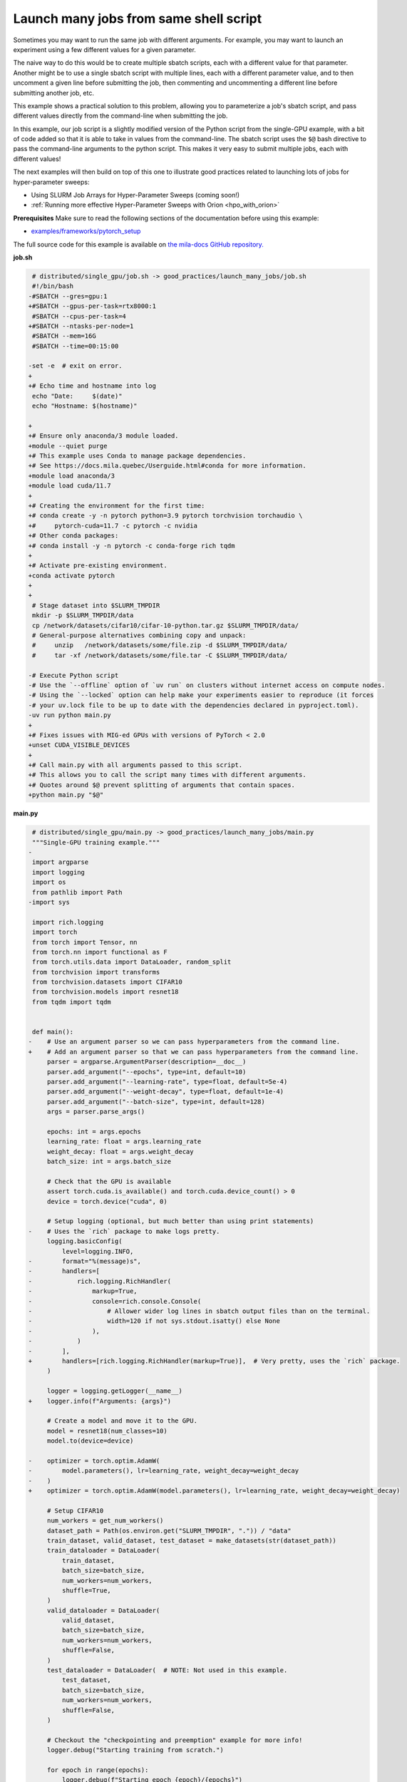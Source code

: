 .. NOTE: This file is auto-generated from examples/good_practices/launch_many_jobs/index.rst
.. This is done so this file can be easily viewed from the GitHub UI.
.. **DO NOT EDIT**

.. _launch_many_jobs:

Launch many jobs from same shell script
=======================================

Sometimes you may want to run the same job with different arguments. For example, you may want to launch an experiment using a few different values for a given parameter.

The naive way to do this would be to create multiple sbatch scripts, each with a different value for that parameter.
Another might be to use a single sbatch script with multiple lines, each with a different parameter value, and to then uncomment a given line before submitting the job, then commenting and uncommenting a different line before submitting another job, etc.

This example shows a  practical solution to this problem, allowing you to parameterize a job's sbatch script, and pass different values directly from the command-line when submitting the job.

In this example, our job script is a slightly modified version of the Python script from the single-GPU example, with a bit of code added so that it is able to take in values from the command-line.
The sbatch script uses the ``$@`` bash directive to pass the command-line arguments to the python script. This makes it very easy to submit multiple jobs, each with different values!

The next examples will then build on top of this one to illustrate good practices related to launching lots of jobs for hyper-parameter sweeps:

* Using SLURM Job Arrays for Hyper-Parameter Sweeps (coming soon!)
* :ref:`Running more effective Hyper-Parameter Sweeps with Orion <hpo_with_orion>`


**Prerequisites**
Make sure to read the following sections of the documentation before using this
example:

* `examples/frameworks/pytorch_setup <https://github.com/mila-iqia/mila-docs/tree/master/docs/examples/frameworks/pytorch_setup>`_

The full source code for this example is available on `the mila-docs GitHub
repository.
<https://github.com/mila-iqia/mila-docs/tree/master/docs/examples/good_practices/launch_many_jobs>`_

**job.sh**

.. code:: diff

    # distributed/single_gpu/job.sh -> good_practices/launch_many_jobs/job.sh
    #!/bin/bash
   -#SBATCH --gres=gpu:1
   +#SBATCH --gpus-per-task=rtx8000:1
    #SBATCH --cpus-per-task=4
   +#SBATCH --ntasks-per-node=1
    #SBATCH --mem=16G
    #SBATCH --time=00:15:00

   -set -e  # exit on error.
   +
   +# Echo time and hostname into log
    echo "Date:     $(date)"
    echo "Hostname: $(hostname)"

   +
   +# Ensure only anaconda/3 module loaded.
   +module --quiet purge
   +# This example uses Conda to manage package dependencies.
   +# See https://docs.mila.quebec/Userguide.html#conda for more information.
   +module load anaconda/3
   +module load cuda/11.7
   +
   +# Creating the environment for the first time:
   +# conda create -y -n pytorch python=3.9 pytorch torchvision torchaudio \
   +#     pytorch-cuda=11.7 -c pytorch -c nvidia
   +# Other conda packages:
   +# conda install -y -n pytorch -c conda-forge rich tqdm
   +
   +# Activate pre-existing environment.
   +conda activate pytorch
   +
   +
    # Stage dataset into $SLURM_TMPDIR
    mkdir -p $SLURM_TMPDIR/data
    cp /network/datasets/cifar10/cifar-10-python.tar.gz $SLURM_TMPDIR/data/
    # General-purpose alternatives combining copy and unpack:
    #     unzip   /network/datasets/some/file.zip -d $SLURM_TMPDIR/data/
    #     tar -xf /network/datasets/some/file.tar -C $SLURM_TMPDIR/data/

   -# Execute Python script
   -# Use the `--offline` option of `uv run` on clusters without internet access on compute nodes.
   -# Using the `--locked` option can help make your experiments easier to reproduce (it forces
   -# your uv.lock file to be up to date with the dependencies declared in pyproject.toml).
   -uv run python main.py
   +
   +# Fixes issues with MIG-ed GPUs with versions of PyTorch < 2.0
   +unset CUDA_VISIBLE_DEVICES
   +
   +# Call main.py with all arguments passed to this script.
   +# This allows you to call the script many times with different arguments.
   +# Quotes around $@ prevent splitting of arguments that contain spaces.
   +python main.py "$@"


**main.py**

.. code:: diff

    # distributed/single_gpu/main.py -> good_practices/launch_many_jobs/main.py
    """Single-GPU training example."""
   -
    import argparse
    import logging
    import os
    from pathlib import Path
   -import sys

    import rich.logging
    import torch
    from torch import Tensor, nn
    from torch.nn import functional as F
    from torch.utils.data import DataLoader, random_split
    from torchvision import transforms
    from torchvision.datasets import CIFAR10
    from torchvision.models import resnet18
    from tqdm import tqdm


    def main():
   -    # Use an argument parser so we can pass hyperparameters from the command line.
   +    # Add an argument parser so that we can pass hyperparameters from the command line.
        parser = argparse.ArgumentParser(description=__doc__)
        parser.add_argument("--epochs", type=int, default=10)
        parser.add_argument("--learning-rate", type=float, default=5e-4)
        parser.add_argument("--weight-decay", type=float, default=1e-4)
        parser.add_argument("--batch-size", type=int, default=128)
        args = parser.parse_args()

        epochs: int = args.epochs
        learning_rate: float = args.learning_rate
        weight_decay: float = args.weight_decay
        batch_size: int = args.batch_size

        # Check that the GPU is available
        assert torch.cuda.is_available() and torch.cuda.device_count() > 0
        device = torch.device("cuda", 0)

        # Setup logging (optional, but much better than using print statements)
   -    # Uses the `rich` package to make logs pretty.
        logging.basicConfig(
            level=logging.INFO,
   -        format="%(message)s",
   -        handlers=[
   -            rich.logging.RichHandler(
   -                markup=True,
   -                console=rich.console.Console(
   -                    # Allower wider log lines in sbatch output files than on the terminal.
   -                    width=120 if not sys.stdout.isatty() else None
   -                ),
   -            )
   -        ],
   +        handlers=[rich.logging.RichHandler(markup=True)],  # Very pretty, uses the `rich` package.
        )

        logger = logging.getLogger(__name__)
   +    logger.info(f"Arguments: {args}")

        # Create a model and move it to the GPU.
        model = resnet18(num_classes=10)
        model.to(device=device)

   -    optimizer = torch.optim.AdamW(
   -        model.parameters(), lr=learning_rate, weight_decay=weight_decay
   -    )
   +    optimizer = torch.optim.AdamW(model.parameters(), lr=learning_rate, weight_decay=weight_decay)

        # Setup CIFAR10
        num_workers = get_num_workers()
        dataset_path = Path(os.environ.get("SLURM_TMPDIR", ".")) / "data"
        train_dataset, valid_dataset, test_dataset = make_datasets(str(dataset_path))
        train_dataloader = DataLoader(
            train_dataset,
            batch_size=batch_size,
            num_workers=num_workers,
            shuffle=True,
        )
        valid_dataloader = DataLoader(
            valid_dataset,
            batch_size=batch_size,
            num_workers=num_workers,
            shuffle=False,
        )
        test_dataloader = DataLoader(  # NOTE: Not used in this example.
            test_dataset,
            batch_size=batch_size,
            num_workers=num_workers,
            shuffle=False,
        )

        # Checkout the "checkpointing and preemption" example for more info!
        logger.debug("Starting training from scratch.")

        for epoch in range(epochs):
            logger.debug(f"Starting epoch {epoch}/{epochs}")

            # Set the model in training mode (important for e.g. BatchNorm and Dropout layers)
            model.train()

            # NOTE: using a progress bar from tqdm because it's nicer than using `print`.
            progress_bar = tqdm(
                total=len(train_dataloader),
                desc=f"Train epoch {epoch}",
   -            disable=not sys.stdout.isatty(),  # Disable progress bar in non-interactive environments.
            )

            # Training loop
            for batch in train_dataloader:
                # Move the batch to the GPU before we pass it to the model
                batch = tuple(item.to(device) for item in batch)
                x, y = batch

                # Forward pass
                logits: Tensor = model(x)

                loss = F.cross_entropy(logits, y)

                optimizer.zero_grad()
                loss.backward()
                optimizer.step()

                # Calculate some metrics:
                n_correct_predictions = logits.detach().argmax(-1).eq(y).sum()
                n_samples = y.shape[0]
                accuracy = n_correct_predictions / n_samples

                logger.debug(f"Accuracy: {accuracy.item():.2%}")
                logger.debug(f"Average Loss: {loss.item()}")

                # Advance the progress bar one step and update the progress bar text.
                progress_bar.update(1)
                progress_bar.set_postfix(loss=loss.item(), accuracy=accuracy.item())
            progress_bar.close()

            val_loss, val_accuracy = validation_loop(model, valid_dataloader, device)
   -        logger.info(
   -            f"Epoch {epoch}: Val loss: {val_loss:.3f} accuracy: {val_accuracy:.2%}"
   -        )
   +        logger.info(f"Epoch {epoch}: Val loss: {val_loss:.3f} accuracy: {val_accuracy:.2%}")

        print("Done!")


    @torch.no_grad()
    def validation_loop(model: nn.Module, dataloader: DataLoader, device: torch.device):
        model.eval()

        total_loss = 0.0
        n_samples = 0
        correct_predictions = 0

        for batch in dataloader:
            batch = tuple(item.to(device) for item in batch)
            x, y = batch

            logits: Tensor = model(x)
            loss = F.cross_entropy(logits, y)

            batch_n_samples = x.shape[0]
            batch_correct_predictions = logits.argmax(-1).eq(y).sum()

            total_loss += loss.item()
            n_samples += batch_n_samples
            correct_predictions += batch_correct_predictions

        accuracy = correct_predictions / n_samples
        return total_loss, accuracy


    def make_datasets(
        dataset_path: str,
        val_split: float = 0.1,
        val_split_seed: int = 42,
    ):
        """Returns the training, validation, and test splits for CIFAR10.

        NOTE: We don't use image transforms here for simplicity.
        Having different transformations for train and validation would complicate things a bit.
        Later examples will show how to do the train/val/test split properly when using transforms.
        """
        train_dataset = CIFAR10(
            root=dataset_path, transform=transforms.ToTensor(), download=True, train=True
        )
        test_dataset = CIFAR10(
            root=dataset_path, transform=transforms.ToTensor(), download=True, train=False
        )
        # Split the training dataset into a training and validation set.
        n_samples = len(train_dataset)
        n_valid = int(val_split * n_samples)
        n_train = n_samples - n_valid
        train_dataset, valid_dataset = random_split(
            train_dataset, (n_train, n_valid), torch.Generator().manual_seed(val_split_seed)
        )
        return train_dataset, valid_dataset, test_dataset


    def get_num_workers() -> int:
        """Gets the optimal number of DatLoader workers to use in the current job."""
        if "SLURM_CPUS_PER_TASK" in os.environ:
            return int(os.environ["SLURM_CPUS_PER_TASK"])
        if hasattr(os, "sched_getaffinity"):
            return len(os.sched_getaffinity(0))
        return torch.multiprocessing.cpu_count()


    if __name__ == "__main__":
        main()


**Running this example**

This assumes you already created a conda environment named "pytorch" as in
Pytorch example:

* :ref:`pytorch_setup`

Exit the interactive job once the environment has been created.
You can then launch many jobs using same script with various args.

.. code-block:: bash

    $ sbatch job.sh --learning-rate 0.1
    $ sbatch job.sh --learning-rate 0.5
    $ sbatch job.sh --weight-decay 1e-3
